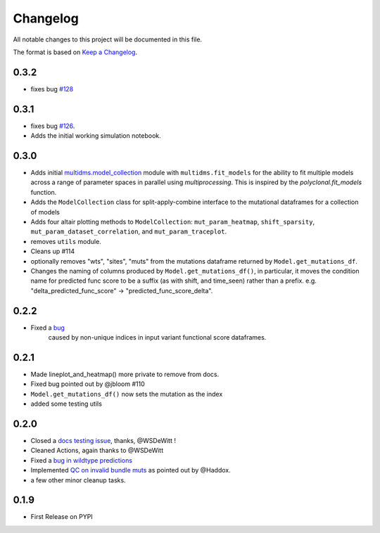 =========
Changelog
=========

All notable changes to this project will be documented in this file.

The format is based on `Keep a Changelog <https://keepachangelog.com>`_.


0.3.2
-----
- fixes bug `#128 <https://github.com/matsengrp/multidms/issues/128>`_

0.3.1
-----
- fixes bug `#126 <https://github.com/matsengrp/multidms/issues/126>`_.
- Adds the initial working simulation notebook.


0.3.0
-----
- Adds initial `multidms.model_collection <https://github.com/matsengrp/multidms/blob/main/multidms/model_collection.py>`_ module with ``multidms.fit_models`` for the ability to fit multiple models across a range of parameter spaces in parallel using `multiprocessing`. This is inspired by the `polyclonal.fit_models` function. 
- Adds the ``ModelCollection`` class for split-apply-combine interface to the mutational dataframes for a collection of models
- Adds four altair plotting methods to ``ModelCollection``: ``mut_param_heatmap``, ``shift_sparsity``, ``mut_param_dataset_correlation``, and ``mut_param_traceplot``.
- removes ``utils`` module.
- Cleans up #114 
- optionally removes "wts", "sites", "muts" from the mutations dataframe returned by ``Model.get_mutations_df``. 
- Changes the naming of columns produced by ``Model.get_mutations_df()``, in particular, it moves the condition name for predicted func score to be a suffix (as with shift, and time_seen) rather than a prefix. e.g. "delta_predicted_func_score" -> "predicted_func_score_delta".


0.2.2
-----
- Fixed a `bug <https://github.com/matsengrp/multidms/issues/116>`_ 
    caused by non-unique indices in input variant functional score dataframes.


0.2.1
-----
- Made lineplot_and_heatmap() more private to remove from docs.
- Fixed bug pointed out by @jbloom #110
- ``Model.get_mutations_df()`` now sets the mutation as the index
- added some testing utils

0.2.0
-----
- Closed a `docs testing issue <https://github.com/matsengrp/multidms/issues/104>`_, thanks, @WSDeWitt !
- Cleaned Actions, again thanks to @WSDeWitt
- Fixed a `bug in wildtype predictions <https://github.com/matsengrp/multidms/issues/106>`_
- Implemented `QC on invalid bundle muts <https://github.com/matsengrp/multidms/issues/84>`_ as pointed out by @Haddox.
- a few other minor cleanup tasks.


0.1.9
-----
- First Release on PYPI 
